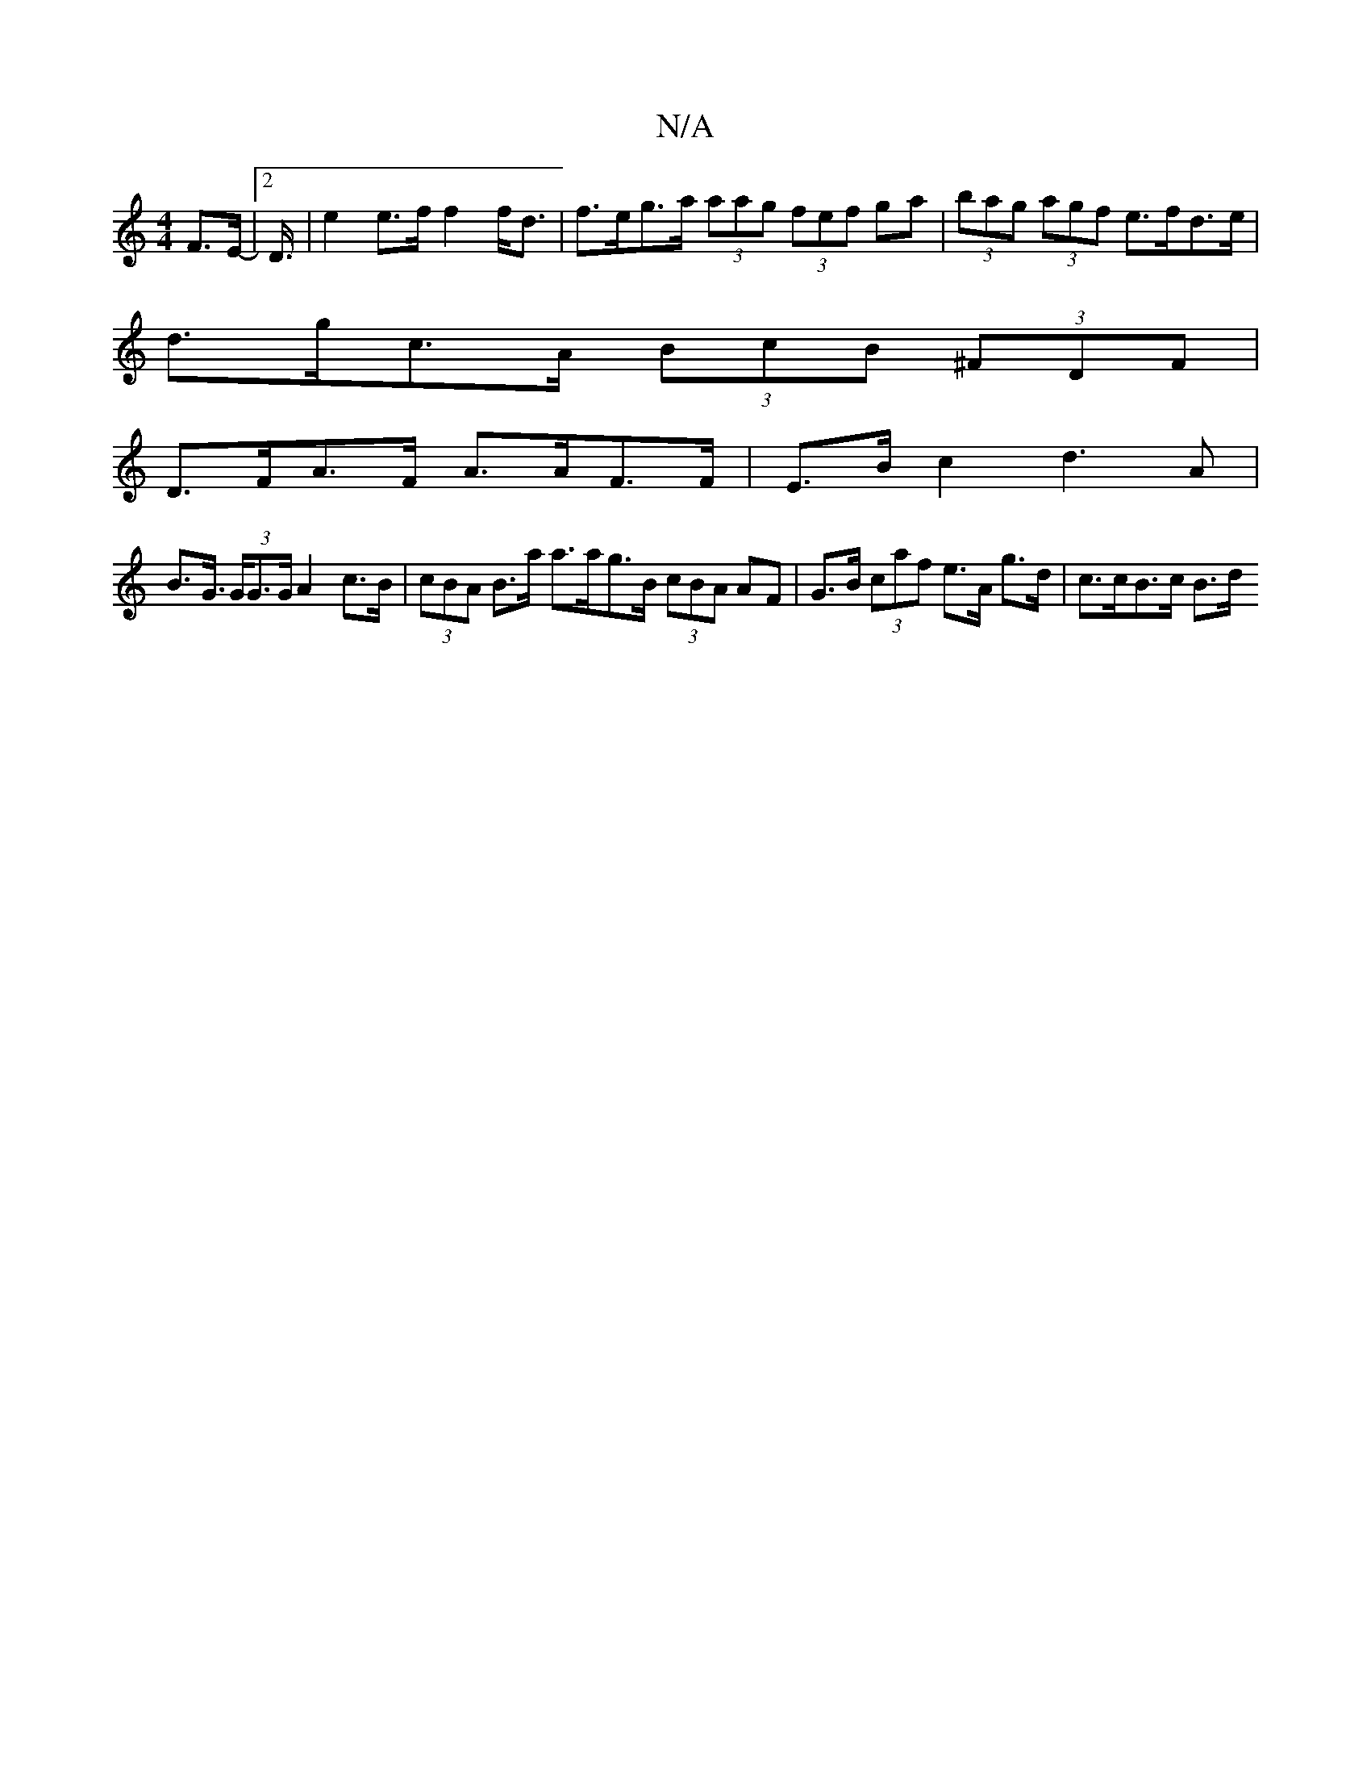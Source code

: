 X:1
T:N/A
M:4/4
R:N/A
K:Cmajor
F>E-|2D3/4 | -e2e>f f2 f<d | f>eg>a (3aag (3fef ga |(3bag (3agf e>fd>e |
d>gc>A (3BcB (3^FDF |
D>FA>F A>AF>F |E>Bc2 d3A|
B>G (3>GG>G A2 c>B | (3cBA B>a a>ag>B (3cBA AF | G>B (3caf e>A g>d | c>cB>c B>d
